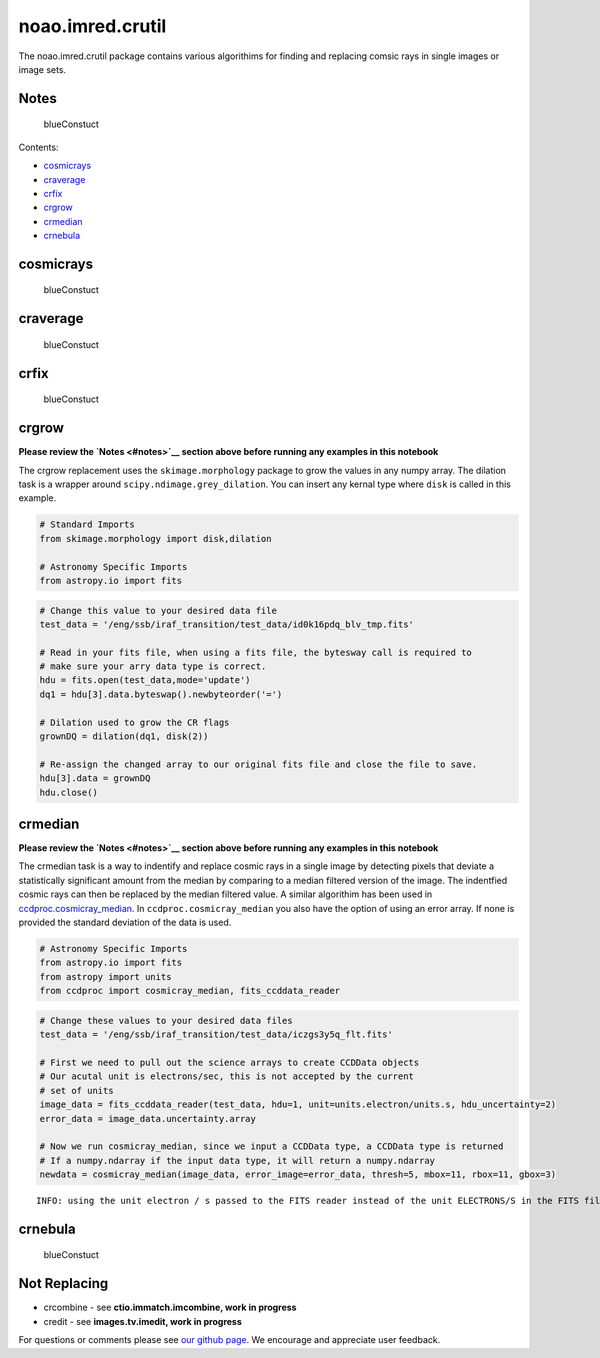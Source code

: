 
noao.imred.crutil
=================

The noao.imred.crutil package contains various algorithims for finding
and replacing comsic rays in single images or image sets.

Notes
-----

.. figure:: static/150pxblueconstuc.png
   :alt: Work in progress

   blueConstuct

Contents:

-  `cosmicrays <#cosmicrays>`__
-  `craverage <#craverage>`__
-  `crfix <#crfix>`__
-  `crgrow <#crgrow>`__
-  `crmedian <#crmedian>`__
-  `crnebula <#crnebula>`__



cosmicrays
----------

.. figure:: static/150pxblueconstuc.png
   :alt: Work in progress

   blueConstuct



craverage
---------

.. figure:: static/150pxblueconstuc.png
   :alt: Work in progress

   blueConstuct



crfix
-----

.. figure:: static/150pxblueconstuc.png
   :alt: Work in progress

   blueConstuct



crgrow
------

**Please review the `Notes <#notes>`__ section above before running any
examples in this notebook**

The crgrow replacement uses the ``skimage.morphology`` package to grow
the values in any numpy array. The dilation task is a wrapper around
``scipy.ndimage.grey_dilation``. You can insert any kernal type where
``disk`` is called in this example.

.. code:: python

    # Standard Imports
    from skimage.morphology import disk,dilation
    
    # Astronomy Specific Imports
    from astropy.io import fits

.. code:: python

    # Change this value to your desired data file
    test_data = '/eng/ssb/iraf_transition/test_data/id0k16pdq_blv_tmp.fits'
    
    # Read in your fits file, when using a fits file, the bytesway call is required to
    # make sure your arry data type is correct.
    hdu = fits.open(test_data,mode='update')
    dq1 = hdu[3].data.byteswap().newbyteorder('=')
    
    # Dilation used to grow the CR flags
    grownDQ = dilation(dq1, disk(2))
    
    # Re-assign the changed array to our original fits file and close the file to save.
    hdu[3].data = grownDQ
    hdu.close()



crmedian
--------

**Please review the `Notes <#notes>`__ section above before running any
examples in this notebook**

The crmedian task is a way to indentify and replace cosmic rays in a
single image by detecting pixels that deviate a statistically
significant amount from the median by comparing to a median filtered
version of the image. The indentfied cosmic rays can then be replaced by
the median filtered value. A similar algorithim has been used in
`ccdproc.cosmicray\_median <http://ccdproc.readthedocs.io/en/latest/api/ccdproc.cosmicray_median.html#ccdproc.cosmicray_median>`__.
In ``ccdproc.cosmicray_median`` you also have the option of using an
error array. If none is provided the standard deviation of the data is
used.

.. code:: python

    # Astronomy Specific Imports
    from astropy.io import fits
    from astropy import units
    from ccdproc import cosmicray_median, fits_ccddata_reader

.. code:: python

    # Change these values to your desired data files
    test_data = '/eng/ssb/iraf_transition/test_data/iczgs3y5q_flt.fits'
    
    # First we need to pull out the science arrays to create CCDData objects
    # Our acutal unit is electrons/sec, this is not accepted by the current
    # set of units
    image_data = fits_ccddata_reader(test_data, hdu=1, unit=units.electron/units.s, hdu_uncertainty=2)
    error_data = image_data.uncertainty.array
    
    # Now we run cosmicray_median, since we input a CCDData type, a CCDData type is returned
    # If a numpy.ndarray if the input data type, it will return a numpy.ndarray
    newdata = cosmicray_median(image_data, error_image=error_data, thresh=5, mbox=11, rbox=11, gbox=3)


.. parsed-literal::

    INFO: using the unit electron / s passed to the FITS reader instead of the unit ELECTRONS/S in the FITS file. [ccdproc.ccddata]




crnebula
--------

.. figure:: static/150pxblueconstuc.png
   :alt: Work in progress

   blueConstuct



Not Replacing
-------------

-  crcombine - see **ctio.immatch.imcombine, work in progress**
-  credit - see **images.tv.imedit, work in progress**

For questions or comments please see `our github
page <https://github.com/spacetelescope/stak>`__. We encourage and
appreciate user feedback.
